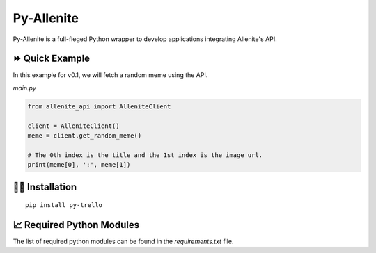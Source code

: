 ===========
Py-Allenite
===========

Py-Allenite is a full-fleged Python wrapper to develop applications integrating Allenite's API.

.. |Flat Badge| image:: https://img.shields.io/github/license/lamergameryt/py-allenite
.. |Flat Badge followers| image:: https://img.shields.io/github/followers/lamergameryt?style=social

⏩ Quick Example
----------------

In this example for v0.1, we will fetch a random meme using the API.

`main.py`

.. code-block:: python

    from allenite_api import AlleniteClient

    client = AlleniteClient()
    meme = client.get_random_meme()

    # The 0th index is the title and the 1st index is the image url.
    print(meme[0], ':', meme[1])


👩‍🏫 Installation
------------------

::

    pip install py-trello

📈 Required Python Modules
--------------------------

The list of required python modules can be found in the `requirements.txt` file.

